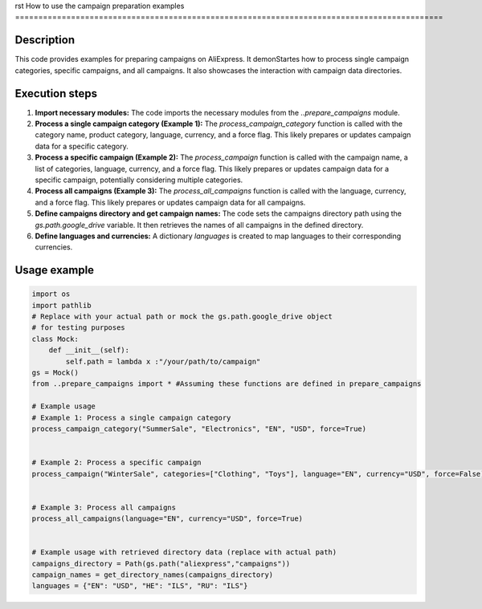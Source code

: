 rst
How to use the campaign preparation examples
============================================================================================

Description
-------------------------
This code provides examples for preparing campaigns on AliExpress. It demonStartes how to process single campaign categories, specific campaigns, and all campaigns. It also showcases the interaction with campaign data directories.


Execution steps
-------------------------
1. **Import necessary modules:** The code imports the necessary modules from the `..prepare_campaigns` module.


2. **Process a single campaign category (Example 1):**
   The `process_campaign_category` function is called with the category name, product category, language, currency, and a force flag. This likely prepares or updates campaign data for a specific category.


3. **Process a specific campaign (Example 2):**
   The `process_campaign` function is called with the campaign name, a list of categories, language, currency, and a force flag. This likely prepares or updates campaign data for a specific campaign, potentially considering multiple categories.


4. **Process all campaigns (Example 3):**
   The `process_all_campaigns` function is called with the language, currency, and a force flag. This likely prepares or updates campaign data for all campaigns.


5. **Define campaigns directory and get campaign names:** The code sets the campaigns directory path using the `gs.path.google_drive` variable. It then retrieves the names of all campaigns in the defined directory.


6. **Define languages and currencies:** A dictionary `languages` is created to map languages to their corresponding currencies.


Usage example
-------------------------
.. code-block:: python

    import os
    import pathlib
    # Replace with your actual path or mock the gs.path.google_drive object
    # for testing purposes
    class Mock:
        def __init__(self):
            self.path = lambda x :"/your/path/to/campaign"
    gs = Mock()
    from ..prepare_campaigns import * #Assuming these functions are defined in prepare_campaigns

    # Example usage
    # Example 1: Process a single campaign category
    process_campaign_category("SummerSale", "Electronics", "EN", "USD", force=True)


    # Example 2: Process a specific campaign
    process_campaign("WinterSale", categories=["Clothing", "Toys"], language="EN", currency="USD", force=False)


    # Example 3: Process all campaigns
    process_all_campaigns(language="EN", currency="USD", force=True)


    # Example usage with retrieved directory data (replace with actual path)
    campaigns_directory = Path(gs.path("aliexpress","campaigns"))
    campaign_names = get_directory_names(campaigns_directory)
    languages = {"EN": "USD", "HE": "ILS", "RU": "ILS"}